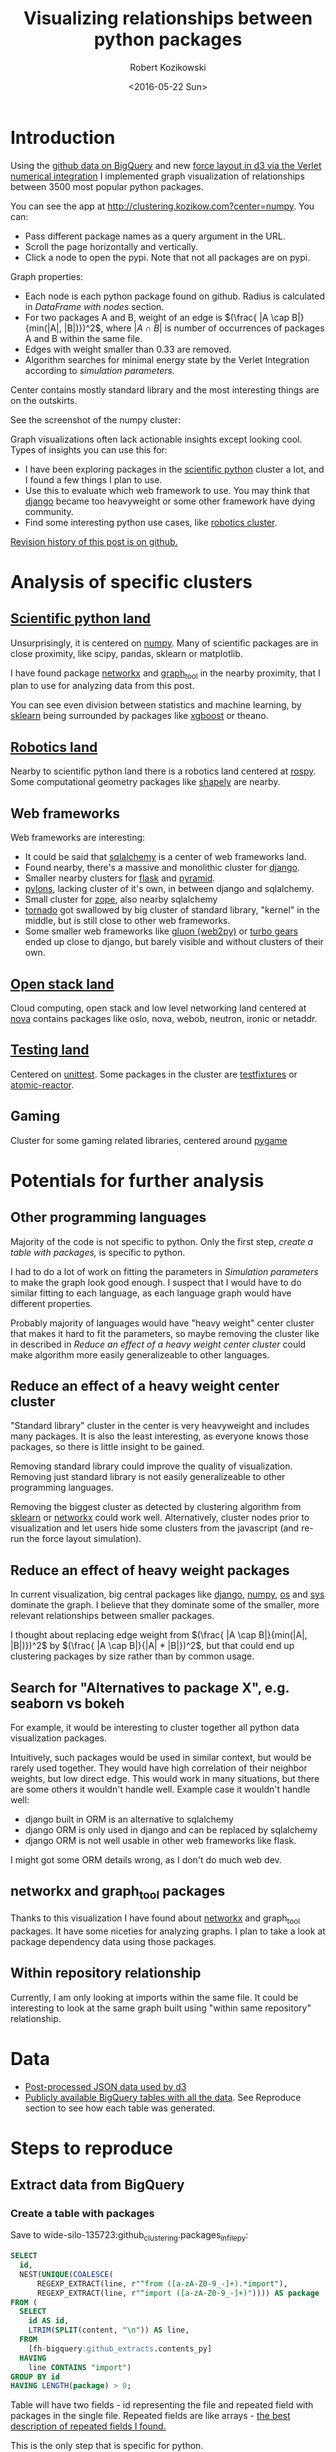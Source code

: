 #+POSTID: 818
#+OPTIONS: toc:3
#+OPTIONS: todo:t
#+TITLE: Visualizing relationships between python packages
#+DATE: <2016-05-22 Sun>
#+AUTHOR: Robert Kozikowski
#+EMAIL: r.kozikowski@gmail.com
* Introduction
Using the [[https://github.com/blog/2201-making-open-source-data-more-available%2520][github data on BigQuery]] and new [[https://github.com/d3/d3-force][force layout in d3 via the Verlet numerical integration]] I implemented
graph visualization of relationships between 3500 most popular python packages.

You can see the app at http://clustering.kozikow.com?center=numpy. You can:
- Pass different package names as a query argument in the URL.
- Scroll the page horizontally and vertically.
- Click a node to open the pypi. Note that not all packages are on pypi.

Graph properties:
- Each node is each python package found on github. Radius is calculated in [[*DataFrame with nodes][DataFrame with nodes]] section.
- For two packages A and B, weight of an edge is \((\frac{ |A \cap B|}{min(|A|, |B|)})^2\), where \(|A \cap B|\) is number of occurrences of packages A and B within the same file.
- Edges with weight smaller than 0.33 are removed.
- Algorithm searches for minimal energy state by the Verlet Integration according to [[*Simulation parameters][simulation parameters.]]
  
Center contains mostly standard library and the most interesting things are on the outskirts.

See the screenshot of the numpy cluster:

[[file:screenshot.png][file:~/git_repos/github/kozikow-blog/clustering/screenshot.png]]

Graph visualizations often lack actionable insights except looking cool.
Types of insights you can use this for:
- I have been exploring packages in the [[http://clustering.kozikow.com/?center=numpy][scientific python]] cluster a lot, and I found a few things I plan to use.
- Use this to evaluate which web framework to use. You may think that [[http://clustering.kozikow.com/?center=django][django]] became too heavyweight or some other framework have dying community.
- Find some interesting python use cases, like [[http://clustering.kozikow.com/?center=rospy][robotics cluster]].

[[https://github.com/kozikow/kozikow-blog/blob/master/clustering/clustering.org][Revision history of this post is on github.]]

* Analysis of specific clusters
** [[http://clustering.kozikow.com/?center=numpy][Scientific python land]]
  Unsurprisingly, it is centered on [[http://clustering.kozikow.com/?center=numpy][numpy]].
  Many of scientific packages are in close proximity, like scipy, pandas, sklearn or matplotlib.

  I have found package [[http://clustering.kozikow.com/?center=networkx][networkx]] and [[http://clustering.kozikow.com/?center=graph_tool][graph_tool]] in the nearby proximity, that I plan to use for analyzing data from this post.

  You can see even division between statistics and machine learning, by [[http://clustering.kozikow.com/?center=sklearn][sklearn]] 
  being surrounded by packages like [[https://pypi.python.org/pypi/xgboost][xgboost]] or theano.
** [[http://clustering.kozikow.com/?center=rospy][Robotics land]]
Nearby to scientific python land there is a robotics land centered at [[http://clustering.kozikow.com/?center=rospy][rospy]].
Some computational geometry packages like [[http://clustering.kozikow.com/?center=shapely][shapely]] are nearby.
** Web frameworks
Web frameworks are interesting:
- It could be said that [[http://clustering.kozikow.com/?center=sqlalchemy][sqlalchemy]] is a center of web frameworks land.
- Found nearby, there's a massive and monolithic cluster for [[http://clustering.kozikow.com/?center=django][django]].
- Smaller nearby clusters for [[http://clustering.kozikow.com/?center=flask][flask]] and [[http://clustering.kozikow.com/?center=pyramid][pyramid]].
- [[http://clustering.kozikow.com/?center=pylons][pylons]], lacking cluster of it's own, in between django and sqlalchemy.
- Small cluster for [[http://www.zope.org/][zope]], also nearby sqlalchemy
- [[http://clustering.kozikow.com/?center=tornado][tornado]] got swallowed by big cluster of standard library, "kernel" in the middle, but is still close to other web frameworks.
- Some smaller web frameworks like [[http://clustering.kozikow.com/?center=gluon][gluon (web2py)]] or [[http://clustering.kozikow.com/?center=tg][turbo gears]] ended up close to django, but barely visible and without clusters of their own.
** [[http://clustering.kozikow.com/?center=nova][Open stack land]]
Cloud computing, open stack and low level networking land centered at [[http://clustering.kozikow.com/?center=nova][nova]]
contains packages like oslo, nova, webob, neutron, ironic or netaddr.
** [[http://clustering.kozikow.com/?center=unittest][Testing land]]
Centered on [[http://clustering.kozikow.com/?center=unittest][unittest]]. Some packages in the cluster are [[https://pypi.python.org/pypi/testfixtures][testfixtures]] or [[https://pypi.python.org/pypi/atomic-reactor][atomic-reactor]].
** Gaming
Cluster for some gaming related libraries, centered around [[http://clustering.kozikow.com/?center=pygame][pygame]]
* Potentials for further analysis
** Other programming languages
Majority of the code is not specific to python. Only the first step, [[*Create a table with packages][create a table with packages,]] is specific to python.

I had to do a lot of work on fitting the parameters in [[*Simulation parameters][Simulation parameters]] to make the graph look good enough.
I suspect that I would have to do similar fitting to each language, as each language graph would have different properties.

Probably majority of languages would have "heavy weight" center cluster that makes it hard to fit the parameters,
so maybe removing the cluster like in described in [[*Reduce an effect of a heavy weight center cluster][Reduce an effect of a heavy weight center cluster]] could make algorithm
more easily generalizeable to other languages.
** Reduce an effect of a heavy weight center cluster
"Standard library" cluster in the center is very heavyweight and includes many packages.
It is also the least interesting, as everyone knows those packages, so there is little insight to be gained.

Removing standard library could improve the quality of visualization.
Removing just standard library is not easily generalizeable to other programming languages.

Removing the biggest cluster as detected by clustering algorithm from [[http://scikit-learn.org/stable/modules/clustering.html][sklearn]] or [[http://networkx.readthedocs.io/en/networkx-1.11/reference/algorithms.clustering.html][networkx]] could work well.
Alternatively, cluster nodes prior to visualization and let users hide some clusters from the javascript (and re-run the force layout simulation).
** Reduce an effect of heavy weight packages
In current visualization, big central packages like [[http://clustering.kozikow.com/?center=django][django]], [[http://clustering.kozikow.com/?center=numpy][numpy]], [[http://clustering.kozikow.com/?center=os][os]] and [[http://clustering.kozikow.com/?center=sys][sys]]
dominate the graph. I believe that they dominate some of the smaller, more relevant relationships between smaller packages.

I thought about replacing edge weight from \((\frac{ |A \cap B|}{min(|A|, |B|)})^2\) by \((\frac{ |A \cap B|}{|A| * |B|})^2\), but that could end up clustering packages by size rather than by common usage.
** Search for "Alternatives to package X", e.g. seaborn vs bokeh
For example, it would be interesting to cluster together all python data visualization packages.

Intuitively, such packages would be used in similar context, but would be rarely used together.
They would have high correlation of their neighbor weights, but low direct edge.
This would work in many situations, but there are some others it wouldn't handle well.
Example case it wouldn't handle well: 
- django built in ORM is an alternative to sqlalchemy
- django ORM is only used in django and can be replaced by sqlalchemy
- django ORM is not well usable in other web frameworks like flask. 
I might got some ORM details wrong, as I don't do much web dev.
** networkx and graph_tool packages
Thanks to this visualization I have found about [[http://clustering.kozikow.com?center=networkx][networkx]] and graph_tool packages.
It have some niceties for analyzing graphs.
I plan to take a look at package dependency data using those packages.
** Within repository relationship
Currently, I am only looking at imports within the same file.
It could be interesting to look at the same graph built using "within same repository" relationship.
* Data
- [[http://clustering.kozikow.com/graph.js][Post-processed JSON data used by d3]]
- [[https://bigquery.cloud.google.com/dataset/wide-silo-135723:github_clustering][Publicly available BigQuery tables with all the data]]. See Reproduce section to see how each table was generated.
* Steps to reproduce
** Extract data from BigQuery
*** Create a table with packages
Save to wide-silo-135723:github_clustering.packages_in_file_py:
#+BEGIN_SRC sql :results output
  SELECT
    id,
    NEST(UNIQUE(COALESCE(
        REGEXP_EXTRACT(line, r"^from ([a-zA-Z0-9_-]+).*import"),
        REGEXP_EXTRACT(line, r"^import ([a-zA-Z0-9_-]+)")))) AS package
  FROM (
    SELECT
      id AS id,
      LTRIM(SPLIT(content, "\n")) AS line,
    FROM
      [fh-bigquery:github_extracts.contents_py]
    HAVING
      line CONTAINS "import")
  GROUP BY id
  HAVING LENGTH(package) > 0;
#+END_SRC

Table will have two fields - id representing the file and repeated field with packages in the single file.
Repeated fields are like arrays - [[http://stackoverflow.com/questions/32020714/what-does-repeated-field-in-google-bigquery-mean][the best description of repeated fields I found.]]

This is the only step that is specific for python.
*** Verify the packages_in_file_py table
Check that imports have been correctly parsed out from some [[https://github.com/sunzhxjs/JobGIS/blob/master/lib/python2.7/site-packages/pandas/core/format.py][random file]].
#+BEGIN_SRC sql :results output
  SELECT
      GROUP_CONCAT(package, ", ") AS packages,
      COUNT(package) AS count
  FROM [wide-silo-135723:github_clustering.packages_in_file_py]
  WHERE id == "009e3877f01393ae7a4e495015c0e73b5aa48ea7" 

#+END_SRC

| packages                                                                                            | count |
|-----------------------------------------------------------------------------------------------------+-------|
| distutils, itertools, numpy, decimal, pandas, csv, warnings, __future__, IPython, math, locale, sys |    12 |

*** Filter out not popular packages
#+BEGIN_SRC sql :results output
  SELECT
    COUNT(DISTINCT(package))
  FROM (SELECT
    package,
    count(id) AS count
  FROM [wide-silo-135723:github_clustering.packages_in_file_py]
  GROUP BY 1)
  WHERE count > 200;
#+END_SRC

There are 3501 packages with at least 200 occurrences and it seems like a fine cut off point. 
Create a filtered table, wide-silo-135723:github_clustering.packages_in_file_top_py:

#+BEGIN_SRC sql :results output
  SELECT
      id,
      NEST(package) AS package
  FROM (SELECT
          package,
          count(id) AS count,
          NEST(id) AS id
      FROM [wide-silo-135723:github_clustering.packages_in_file_py]
      GROUP BY 1)
  WHERE count > 200
  GROUP BY id;
#+END_SRC

Results are in [wide-silo-135723:github_clustering.packages_in_file_top_py].
#+BEGIN_SRC sql :results output
  SELECT
      COUNT(DISTINCT(package))
  FROM [wide-silo-135723:github_clustering.packages_in_file_top_py];
#+END_SRC
#+BEGIN_EXAMPLE
3501
#+END_EXAMPLE

*** Generate graph edges
I will generate edges and save it to table wide-silo-135723:github_clustering.packages_in_file_edges_py.
#+BEGIN_SRC sql :results output
    SELECT
      p1.package AS package1,
      p2.package AS package2,
      COUNT(*) AS count
    FROM (SELECT
      id,
      package
    FROM FLATTEN([wide-silo-135723:github_clustering.packages_in_file_top_py], package)) AS p1
    JOIN 
    (SELECT
      id,
      package
    FROM [wide-silo-135723:github_clustering.packages_in_file_top_py]) AS p2
    ON (p1.id == p2.id)
    GROUP BY 1,2
    ORDER BY count DESC;
#+END_SRC

Top 10 edges:
#+BEGIN_SRC sql :results output
  SELECT
      package1,
      package2,
      count AS count
  FROM [wide-silo-135723:github_clustering.packages_in_file_edges_py]
  WHERE package1 < package2
  ORDER BY count DESC
  LIMIT 10; 
#+END_SRC

| package1   | package2   |  count |
|------------+------------+--------|
| os         | sys        | 393311 |
| os         | re         | 156765 |
| os         | time       | 156320 |
| logging    | os         | 134478 |
| sys        | time       | 133396 |
| re         | sys        | 122375 |
| __future__ | django     | 119335 |
| __future__ | os         | 109319 |
| os         | subprocess | 106862 |
| datetime   | django     |  94111 |

*** Filter out irrelevant edges
Quantiles of the edge weight:
#+BEGIN_SRC sql :results output
  SELECT
      GROUP_CONCAT(STRING(QUANTILES(count, 11)), ", ")
  FROM [wide-silo-135723:github_clustering.packages_in_file_edges_py];

#+END_SRC

#+BEGIN_EXAMPLE
  1, 1, 1, 2, 3, 4, 7, 12, 24, 70, 1005020	
#+END_EXAMPLE

In my first implementation I filtered edges out based on the total count.
It was not a good approach, as a small relationship between two big packages
was more likely to stay than strong relationship between too small packages.

Create wide-silo-135723:github_clustering.packages_in_file_nodes_py:
#+BEGIN_SRC sql :results output
  SELECT
    package AS package,
    COUNT(id) AS count
  FROM [github_clustering.packages_in_file_top_py]
  GROUP BY 1;
#+END_SRC

| package    |   count |
|------------+---------|
| os         | 1005020 |
| sys        |  784379 |
| django     |  618941 |
| __future__ |  445335 |
| time       |  359073 |
| re         |  349309 |

Create table packages_in_file_edges_top_py:
#+BEGIN_SRC sql :results output
  SELECT
      edges.package1 AS package1,
      edges.package2 AS package2,
      edges.count / IF(nodes1.count < nodes2.count, nodes1.count, nodes2.count) AS strength,
      edges.count AS count
  FROM [wide-silo-135723:github_clustering.packages_in_file_edges_py] AS edges
  JOIN [wide-silo-135723:github_clustering.packages_in_file_nodes_py] AS nodes1
      ON edges.package1 == nodes1.package
  JOIN [wide-silo-135723:github_clustering.packages_in_file_nodes_py] AS nodes2
      ON edges.package2 == nodes2.package
  HAVING strength > 0.33
  AND package1 <= package2;
#+END_SRC

[[https://docs.google.com/spreadsheets/d/1hbQAIyDUigIsEajcpNOXbmldgfLmEqsOE729SPTVpmA/edit?usp=sharing][Full results in google docs.]]
** Process data with Pandas to json
*** Load csv and verify edges with pandas
#+BEGIN_SRC ipython :session :noexport
  def arr_to_org(arr):
      line = "|".join(str(item) for item in arr)
      return "|{}|".format(line)


  def df_to_org(df):
      if len(df) <= 5:
          print "\n".join([arr_to_org(df.columns), "|-"] +
                          [arr_to_org(row) for row in df.values])
      else:
          print "\n".join([arr_to_org(df.columns), "|-"] +
                          [arr_to_org(row) for row in df.values[:5]] +
                          ["|{} more rows".format(len(df) - 5)])
#+END_SRC

#+RESULTS:

#+BEGIN_SRC ipython :session :results output raw drawer :exports both
  import pandas as pd
  import math

  df = pd.read_csv("edges.csv")
  pd_df = df[( df.package1 == "pandas" ) | ( df.package2 == "pandas" )]
  pd_df.loc[pd_df.package1 == "pandas","other_package"] = pd_df[pd_df.package1 == "pandas"].package2
  pd_df.loc[pd_df.package2 == "pandas","other_package"] = pd_df[pd_df.package2 == "pandas"].package1

  df_to_org(pd_df.loc[:,["other_package", "count"]])

  print "\n", len(pd_df), "total edges with pandas"
#+END_SRC

#+RESULTS:
:RESULTS:
| other_package | count |
|---------------+-------|
| pandas        | 33846 |
| numpy         | 21813 |
| statsmodels   |  1355 |
| seaborn       |  1164 |
| zipline       |   684 |
| 11 more rows  |       |

16 total edges with pandas
:END:
*** DataFrame with nodes
#+BEGIN_SRC ipython :session :results output raw drawer :exports both
  nodes_df = df[df.package1 == df.package2].reset_index().loc[:, ["package1", "count"]].copy()
  nodes_df["label"] = nodes_df.package1
  nodes_df["id"] = nodes_df.index
  nodes_df["r"] = (nodes_df["count"] / nodes_df["count"].min()).apply(math.sqrt) + 5
  nodes_df["count"].apply(lambda s: str(s) + " total usages\n")
  df_to_org(nodes_df)
#+END_SRC

#+RESULTS:
:RESULTS:
| package1       |   count | label      | id |             r |
|----------------+---------+------------+----+---------------|
| os             | 1005020 | os         |  0 |  75.711381704 |
| sys            |  784379 | sys        |  1 | 67.4690570169 |
| django         |  618941 | django     |  2 | 60.4915169887 |
| __future__     |  445335 | __future__ |  3 | 52.0701286903 |
| time           |  359073 | time       |  4 | 47.2662138808 |
| 3460 more rows |         |            |    |               |
:END:

*** Create map of node name -> id
#+BEGIN_SRC ipython :session :results output :exports both
  id_map = nodes_df.reset_index().set_index("package1").to_dict()["index"]

  print pd.Series(id_map).sort_values()[:5]
#+END_SRC

#+RESULTS:
: os            0
: sys           1
: django        2
: __future__    3
: time          4
: dtype: int64

*** Create edges data frame
#+BEGIN_SRC ipython :session :results output raw drawer :exports both
  edges_df = df.copy()
  edges_df["source"] = edges_df.package1.apply(lambda p: id_map[p])
  edges_df["target"] = edges_df.package2.apply(lambda p: id_map[p])
  edges_df = edges_df.merge(nodes_df[["id", "count"]], left_on="source", right_on="id", how="left")
  edges_df = edges_df.merge(nodes_df[["id", "count"]], left_on="target", right_on="id", how="left")
  df_to_org(edges_df)
  
  print "\ndf and edges_df should be the same length: ", len(df), len(edges_df)
#+END_SRC

#+RESULTS:
:RESULTS:
| package1        | package2   |       strength | count_x | source | target | id_x | count_y | id_y |   count |
|-----------------+------------+----------------+---------+--------+--------+------+---------+------+---------|
| os              | os         |            1.0 | 1005020 |      0 |      0 |    0 | 1005020 |    0 | 1005020 |
| sys             | sys        |            1.0 |  784379 |      1 |      1 |    1 |  784379 |    1 |  784379 |
| django          | django     |            1.0 |  618941 |      2 |      2 |    2 |  618941 |    2 |  618941 |
| __future__      | __future__ |            1.0 |  445335 |      3 |      3 |    3 |  445335 |    3 |  445335 |
| os              | sys        | 0.501429793505 |  393311 |      0 |      1 |    0 | 1005020 |    1 |  784379 |
| 11117 more rows |            |                |         |        |        |      |         |      |         |

df and edges_df should be the same length:  11122 11122
:END:

*** Add reversed edge
#+BEGIN_SRC ipython :session :results output raw drawer :exports both
  edges_rev_df = edges_df.copy()
  edges_rev_df.loc[:,["source", "target"]] = edges_rev_df.loc[:,["target", "source"]].values
  edges_df = edges_df.append(edges_rev_df)
  df_to_org(edges_df)
#+END_SRC

#+RESULTS:
:RESULTS:
| package1        | package2   |       strength | count_x | source | target | id_x | count_y | id_y |   count |
|-----------------+------------+----------------+---------+--------+--------+------+---------+------+---------|
| os              | os         |            1.0 | 1005020 |      0 |      0 |    0 | 1005020 |    0 | 1005020 |
| sys             | sys        |            1.0 |  784379 |      1 |      1 |    1 |  784379 |    1 |  784379 |
| django          | django     |            1.0 |  618941 |      2 |      2 |    2 |  618941 |    2 |  618941 |
| __future__      | __future__ |            1.0 |  445335 |      3 |      3 |    3 |  445335 |    3 |  445335 |
| os              | sys        | 0.501429793505 |  393311 |      0 |      1 |    0 | 1005020 |    1 |  784379 |
| 22239 more rows |            |                |         |        |        |      |         |      |         |
:END:

*** Truncate edges DataFrame 
#+BEGIN_SRC ipython :session :results output raw drawer :exports both
  edges_df = edges_df[["source", "target", "strength"]]
  df_to_org(edges_df)
#+END_SRC

#+RESULTS:
:RESULTS:
|          source | target |       strength |
|-----------------+--------+----------------|
|             0.0 |    0.0 |            1.0 |
|             1.0 |    1.0 |            1.0 |
|             2.0 |    2.0 |            1.0 |
|             3.0 |    3.0 |            1.0 |
|             0.0 |    1.0 | 0.501429793505 |
| 22239 more rows |        |                |
:END:
*** After running simulation in the browser, get saved positions
The whole simulation takes a minute to stabilize.
I could just download an image, but there are extra features like pressing the node opens pypi.

Download all positions after the simulation from the javascript console:
#+BEGIN_EXAMPLE
  var positions = nodes.map(function bar (n) { return [n.id, n.x, n.y]; })
  JSON.stringify()
#+END_EXAMPLE

According to [[https://github.com/d3/d3-force/blob/master/README.md#simulation_nodes][d3 documentation]], by setting parameter "fx" and "fy" of node we will set it's fixed position.
#+BEGIN_SRC ipython :session :results output :exports both
  pos_df = pd.read_json("fixed-positions.json")
  pos_df.columns = ["id", "x", "y"]
  nodes_df = nodes_df.merge(pos_df, on="id")
#+END_SRC

#+RESULTS:

*** Truncate nodes DataFrame
#+BEGIN_SRC ipython :session :results output raw drawer :exports both
  # c will be collision strength
  nodes_df["c"] = pd.DataFrame([nodes_df.label.str.len() * 1.8, nodes_df.r]).max() + 5
  nodes_df = nodes_df[["id", "r", "label", "c", "x", "y"]]
  df_to_org(nodes_df)
#+END_SRC

#+RESULTS:
:RESULTS:
|             id |             r | label      |             c |             x |              y |
|----------------+---------------+------------+---------------+---------------+----------------|
|              0 |  75.711381704 | os         |  80.711381704 |  158.70817237 |  396.074393369 |
|              1 | 67.4690570169 | sys        | 72.4690570169 | 362.371142521 | -292.138913114 |
|              2 | 60.4915169887 | django     | 65.4915169887 | 526.471326062 |  1607.83507287 |
|              3 | 52.0701286903 | __future__ | 57.0701286903 | 1354.91212894 |  680.325432179 |
|              4 | 47.2662138808 | time       | 52.2662138808 | 419.407448663 |  439.872927665 |
| 3460 more rows |               |            |               |               |                |
:END:
*** Save files to json
#+BEGIN_SRC ipython :session :results output :exports both
  # Truncate columns
  with open("graph.js", "w") as f:
      f.write("var nodes = {}\n\n".format(nodes_df.to_dict(orient="records")))
      f.write("var nodeIds = {}\n".format(id_map))
      f.write("var links = {}\n\n".format(edges_df.to_dict(orient="records")))
#+END_SRC

#+RESULTS:
** Draw a graph using the new d3 Verlet Integration algorithm
*** The physical simulation
Simulation uses the new [[https://github.com/d3/d3/blob/master/API.md#forces-d3-force][velocity Verlet integration force graph
in d3 v 4.0.]] Simulation takes about one minute to stabilize, so
for viewing purposes I hard-coded the position of node after running simulation on my machine.

To re-run the simulation you can:
- Remove fixed positions added in [[*After running simulation in the browser, get saved positions][one of pandas processing steps]].
- Uncomment the "forces" in the [[https://github.com/kozikow/kozikow-blog/blob/master/clustering/index2.js#L2][javascript file.]]
*** Simulation parameters
I have been tweaking simulation parameters for a while.
Very dense "center" of the graph is in conflict with clusters on the edge of the graph.

As you may see in the current graph, nodes in the center sometimes overlap, while distance between
nodes on the edge of a graph is big.

I got as much as I could from the collision parameter and increasing it further wasn't helpful.
Potentially I could increase gravity towards the center, but then some of the valuable "clusters"
from edges of the graph got lumped into the big "kernel" in the center. The most promising
approach at this point would be to try some ways of [[*Reduce an effect of a heavy weight center cluster][Reduce an effect of a heavy weight center cluster]].

**** Attraction forces
- Weight of edge between packages A and B: \((\frac{ |A \cap B|}{min(|A|, |B|)})^2\), with distance 30
- Gravity towards center: 0.1
**** Repulsion forces
- Repulsion between nodes: -400
- Strength of nodes collision: 5

# screenshot.png http://kozikow.files.wordpress.com/2016/07/screenshot.png
# /home/kozikow/git_repos/github/kozikow-blog/clustering/screenshot.png http://kozikow.files.wordpress.com/2016/07/screenshot1.png
